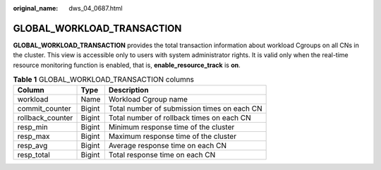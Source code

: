 :original_name: dws_04_0687.html

.. _dws_04_0687:

GLOBAL_WORKLOAD_TRANSACTION
===========================

**GLOBAL_WORKLOAD_TRANSACTION** provides the total transaction information about workload Cgroups on all CNs in the cluster. This view is accessible only to users with system administrator rights. It is valid only when the real-time resource monitoring function is enabled, that is, **enable_resource_track** is **on**.

.. table:: **Table 1** GLOBAL_WORKLOAD_TRANSACTION columns

   ================ ====== ===========================================
   Column           Type   Description
   ================ ====== ===========================================
   workload         Name   Workload Cgroup name
   commit_counter   Bigint Total number of submission times on each CN
   rollback_counter Bigint Total number of rollback times on each CN
   resp_min         Bigint Minimum response time of the cluster
   resp_max         Bigint Maximum response time of the cluster
   resp_avg         Bigint Average response time on each CN
   resp_total       Bigint Total response time on each CN
   ================ ====== ===========================================
